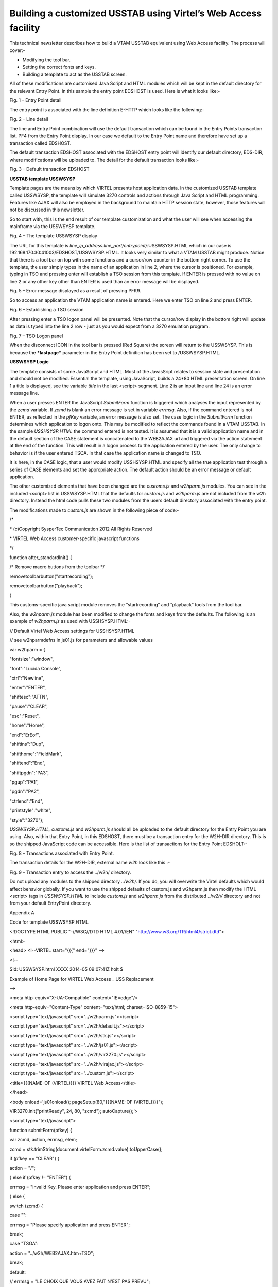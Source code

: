 Building a customized USSTAB using Virtel’s Web Access facility
===============================================================

This technical newsletter describes how to build a VTAM USSTAB
equivalent using Web Access facility. The process will cover:-

-  Modifying the tool bar.

-  Setting the correct fonts and keys.

-  Building a template to act as the USSTAB screen.

All of these modifications are customised Java Script and HTML modules
which will be kept in the default directory for the relevant Entry
Point. In this sample the entry point EDSHOST is used. Here is what it
looks like:-

|screen1|

Fig. 1 – Entry Point detail

The entry point is associated with the line definition E-HTTP which
looks like the following:-

|screen1|

Fig. 2 – Line detail

The line and Entry Point combination will use the default transaction
which can be found in the Entry Points transaction list. PF4 from the
Entry Point display. In our case we default to the Entry Point name and
therefore have set up a transaction called EDSHOST.

The default transaction EDSHOST associated with the EDSHOST entry point
will identify our default directory, EDS-DIR, where modifications will
be uploaded to. The detail for the default transaction looks like:-

|screen1|

Fig. 3 – Default transaction EDSHOST

**USSTAB template USSWSYSP**

Template pages are the means by which VIRTEL presents host application
data. In the customized USSTAB template called USSWSYSP, the template
will simulate 3270 controls and actions through Java Script and HTML
programming. Features like AJAX will also be employed in the background
to maintain HTTP session state, however, those features will not be
discussed in this newsletter.

So to start with, this is the end result of our template customization
and what the user will see when accessing the mainframe via the USSWSYSP
template.

|screen1|

Fig. 4 – The template USSWSYSP display

The URL for this template is
*line\_ip\_address:line\_port/entrypoint/:*\ USSWSYSP.HTML which in our
case is 192.168.170.30:41003/EDSHOST/USSWSYSP.HTML. It looks very
similar to what a VTAM USSTAB might produce. Notice that there is a tool
bar on top with some functions and a cursor/row counter in the bottom
right corner. To use the template, the user simply types in the name of
an application in line 2, where the cursor is positioned. For example,
typing in TSO and pressing enter will establish a TSO session from this
template. If ENTER is pressed with no value on line 2 or any other key
other than ENTER is used than an error message will be displayed.

|screen1|

Fig. 5 – Error message displayed as a result of pressing PFK9.

So to access an application the VTAM application name is entered. Here
we enter TSO on line 2 and press ENTER.

|screen1|

Fig. 6 – Establishing a TSO session

After pressing enter a TSO logon panel will be presented. Note that the
cursor/row display in the bottom right will update as data is typed into
the line 2 row - just as you would expect from a 3270 emulation program.

|screen1|

Fig. 7 – TSO Logon panel

When the disconnect ICON in the tool bar is pressed (Red Square) the
screen will return to the USSWSYSP. This is because the ***lastpage***
parameter in the Entry Point definition has been set to /USSWSYSP.HTML.

**USSWSYSP Logic**

The template consists of some JavaScript and HTML. Most of the
JavasSript relates to session state and presentation and should not be
modified. Essential the template, using JavaScript, builds a 24\*80 HTML
presentation screen. On line 1 a title is displayed, see the variable
*title* in the last <script> segment. Line 2 is an input line and line
24 is an error message line.

When a user presses ENTER the JavaScript *SubmitForm* function is
triggered which analyses the input represented by the *zcmd* variable.
If *zcmd* is blank an error message is set in variable *errmsg*. Also,
if the command entered is not ENTER, as reflected in the *pfKey*
variable, an error message is also set. The case logic in the
*SubmitForm* function determines which application to logon onto. This
may be modified to reflect the commands found in a VTAM USSTAB. In the
sample *USSHSYSP.HTML* the command entered is not tested. It is assumed
that it is a valid application name and in the default section of the
CASE statement is concatenated to the WEB2AJAX url and triggered via the
action statement at the end of the function. This will result in a logon
process to the application entered by the user. The only change to
behavior is if the user entered TSOA. In that case the application name
is changed to TSO.

It is here, in the CASE logic, that a user would modify USSHSYSP.HTML
and specify all the true application test through a series of CASE
elements and set the appropriate action. The default action should be an
error message or default application.

The other customized elements that have been changed are the
*customs.js* and *w2hparm.js* modules. You can see in the included
<script> list in USSWSYSP.HTML that the defaults for *custom.js* and
*w2hparm.js* are not included from the w2h directory. Instead the html
code pulls these two modules from the users default directory associated
with the entry point.

The modifications made to *custom.js* are shown in the following piece
of code:-

/\*

\* (c)Copyright SysperTec Communication 2012 All Rights Reserved

\* VIRTEL Web Access customer-specific javascript functions

\*/

function after\_standardInit() {

/\* Remove macro buttons from the toolbar \*/

removetoolbarbutton("startrecording");

removetoolbarbutton("playback");

}

This customs-specific java script module removes the “startrecording”
and “playback” tools from the tool bar.

Also, the *w2hparm.js* module has been modified to change the fonts and
keys from the defaults. The following is an example of *w2hparm.js* as
used with USSHSYSP.HTML:-

// Default Virtel Web Access settings for USSHSYSP.HTML

// see w2hparmdefns in js01.js for parameters and allowable values

var w2hparm = {

"fontsize":"window",

"font":"Lucida Console",

"ctrl":"Newline",

"enter":"ENTER",

"shiftesc":"ATTN",

"pause":"CLEAR",

"esc":"Reset",

"home":"Home",

"end":"ErEof",

"shiftins":"Dup",

"shifthome":"FieldMark",

"shiftend":"End",

"shiftpgdn":"PA3",

"pgup":"PA1",

"pgdn":"PA2",

"ctrlend":"End",

"printstyle":"white",

"style":"3270"};

*USSWSYSP.HTML, customs.js* and *w2hparm.js* should all be uploaded to
the default directory for the Entry Point you are using. Also, within
that Entry Point, in this EDSHOST, there must be a transaction entry for
the W2H-DIR directory. This is so the shipped JavaScript code can be
accessible. Here is the list of transactions for the Entry Point
EDSHOLT:-

|screen|

Fig. 8 – Transactions associated with Entry Point.

The transaction details for the W2H-DIR, external name *w2h* look like
this :-

|screen|

Fig. 9 – Transaction entry to access the ../w2h/ directory.

Do not upload any modules to the shipped directory *../w2h/.* If you do,
you will overwrite the Virtel defaults which would affect behavior
globally. If you want to use the shipped defaults of custom.js and
w2hparm.js then modify the HTML <script> tags in *USSWSYSP.HTML* to
include *custom.js* and *w2hparm.js* from the distributed ../\ *w2h/*
directory and not from your default EntryPoint directory.

Appendix A

Code for template USSWSYSP.HTML

<!DOCTYPE HTML PUBLIC "-//W3C//DTD HTML 4.01//EN"
"http://www.w3.org/TR/html4/strict.dtd">

<html>

<head> <!--VIRTEL start="{{{" end="}}}" -->

<!--

$Id: USSWSYSP.html XXXX 2014-05 09:07:41Z holt $

Example of Home Page for VIRTEL Web Access \_ USS Replacement

-->

<meta http-equiv="X-UA-Compatible" content="IE=edge"/>

<meta http-equiv="Content-Type" content="text/html;
charset=ISO-8859-15">

<script type="text/javascript" src="../w2hparm.js"></script>

<script type="text/javascript" src="../w2h/default.js"></script>

<script type="text/javascript" src="../w2h/stk.js"></script>

<script type="text/javascript" src="../w2h/js01.js"></script>

<script type="text/javascript" src="../w2h/vir3270.js"></script>

<script type="text/javascript" src="../w2h/virajax.js"></script>

<script type="text/javascript" src="../custom.js"></script>

<title>{{{NAME-OF (VIRTEL)}}} VIRTEL Web Access</title>

</head>

<body onload='js01onload(); pageSetup(80,"{{{NAME-OF (VIRTEL)}}}");

VIR3270.init("printReady", 24, 80, "zcmd"); autoCapture();'>

<script type="text/javascript">

function submitForm(pfkey) {

var zcmd, action, errmsg, elem;

zcmd = stk.trimString(document.virtelForm.zcmd.value).toUpperCase();

if (pfkey == "CLEAR") {

action = "/";

} else if (pfkey != "ENTER") {

errmsg = "Invalid Key. Please enter application and press ENTER";

} else {

switch (zcmd) {

case "":

errmsg = "Please specify application and press ENTER";

break;

case "TSOA":

action = "../w2h/WEB2AJAX.htm+TSO";

break;

default:

// errmsg = "LE CHOIX QUE VOUS AVEZ FAIT N'EST PAS PREVU";

action = "../w2h/WEB2AJAX.htm+".concat(zcmd);

}

}

if (errmsg) {

elem = VIR3270.findField(1840);

if (elem) elem.innerHTML = errmsg.fixlen(79).htmlcode();

VIR3270.cursorOff();

VIR3270.cursorHome();

VIR3270.cursorOn();

VIR3270.resetInhibit();

}

if (action) document.location.href = action;

}

function pageSetup(cols, virtname) {

var ident1, ident2;

loadCss("../w2h/login.css");

loadCss("../w2h/keypad.css");

loadCss("../w2h/custom.css");

if (typeof setStatusBarRelayStatus === "function") {

fillstatusbar(cols);

setStatusBarRelayStatus(virtname);

if (typeof createOnResizeFn === "function") {

window.onresize = createOnResizeFn("window", 80, 24);

window.onresize(forceResizeEvent);

}

} else {

fillstatusbar(cols, virtname);

updateFontsize("window", 80, 24);

}

document.getElementById("printReady").style.visibility = "visible";

}

setFontsize("window", 80, 24);

genkeypad();

gentoolbar();

if (typeof after\_standardInit === "function") {

after\_standardInit();

}

</script>

<div id="viewport" style="-webkit-transform-origin:0
0;-ms-transform-origin:0 0; moz-transform-origin:0 0;transform-origin:0
0;">

<div id="virsubpage">

<form name="virtelForm" action="" method="get">

<script type="text/javascript">

var title = "Welcome to SysperTec"

var blankLine = ' '.concat('<br>');

var screen = '<pre><div id="printReady" class="mainFont"
style="visibility:hidden;"><span class="NGREEN">';

screen = screen.concat(title).concat(blankLine.substring(title.length));

screen = screen.concat('</span>');

screen = screen.concat('<input name="zcmd" type="text" size="80"
maxsize="80" class="NGREEN">');

screen = screen.concat('<span class="NWHITE"><br>');

for (var i = 0; i < 21; i++) {

screen = screen.concat(blankLine);

}

screen = screen.concat('</span><span
class="NRED">').concat(blankLine).concat('</span><span
class="NWHITE">&nbsp;')

screen = screen.concat('</span></div><div id="statusbar"
class="mainFont"></div></pre>');

document.write(screen);

</script>

{{{DEFINE-HTML-PFKEY "pf"}}}<input name="pf" type="HIDDEN"
value="ENTER">

<input name="cursorField" id="cursorfield" type="HIDDEN" value="">

</form>

</div>

</div>

<script type="text/javascript">

genBhoTrigger();

</script>

</body>

</html>

Note:

at the end of a line means the next line forms part of the this line

The blankLine variable has 80 blanks between the quotes.

.. |screen1| image:: C:\Users\Ed\Documents\GitHub\Virtel\docs\manuals\newsletters\TN201411\images/media/image1.jpeg
   :width: 6.29167in
   :height: 5.52083in
.. |screen1| image:: C:\Users\Ed\Documents\GitHub\Virtel\docs\manuals\newsletters\TN201411\images/media/image2.jpeg
   :width: 6.29167in
   :height: 5.52083in
.. |screen1| image:: C:\Users\Ed\Documents\GitHub\Virtel\docs\manuals\newsletters\TN201411\images/media/image3.jpeg
   :width: 6.29167in
   :height: 5.52083in
.. |screen1| image:: C:\Users\Ed\Documents\GitHub\Virtel\docs\manuals\newsletters\TN201411\images/media/image4.jpeg
   :width: 6.29167in
   :height: 5.52083in
.. |screen1| image:: C:\Users\Ed\Documents\GitHub\Virtel\docs\manuals\newsletters\TN201411\images/media/image5.jpeg
   :width: 6.29167in
   :height: 5.52083in
.. |screen1| image:: C:\Users\Ed\Documents\GitHub\Virtel\docs\manuals\newsletters\TN201411\images/media/image6.jpeg
   :width: 6.29167in
   :height: 5.52083in
.. |screen1| image:: C:\Users\Ed\Documents\GitHub\Virtel\docs\manuals\newsletters\TN201411\images/media/image7.jpeg
   :width: 6.29167in
   :height: 5.52083in
.. |screen| image:: C:\Users\Ed\Documents\GitHub\Virtel\docs\manuals\newsletters\TN201411\images/media/image8.jpeg
   :width: 6.30208in
   :height: 4.15625in
.. |screen| image:: C:\Users\Ed\Documents\GitHub\Virtel\docs\manuals\newsletters\TN201411\images/media/image9.jpeg
   :width: 6.30208in
   :height: 4.15625in
